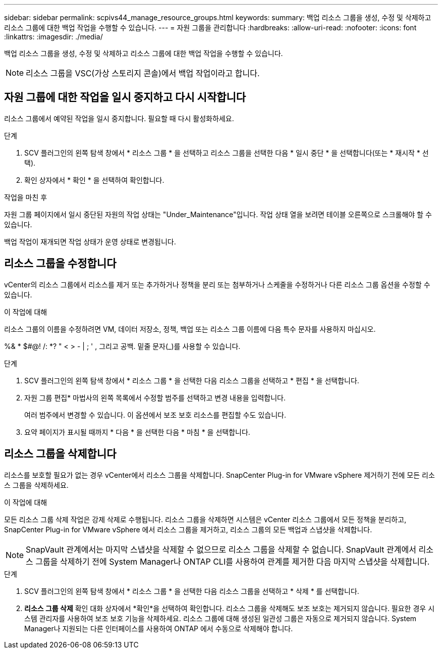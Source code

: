 ---
sidebar: sidebar 
permalink: scpivs44_manage_resource_groups.html 
keywords:  
summary: 백업 리소스 그룹을 생성, 수정 및 삭제하고 리소스 그룹에 대한 백업 작업을 수행할 수 있습니다. 
---
= 자원 그룹을 관리합니다
:hardbreaks:
:allow-uri-read: 
:nofooter: 
:icons: font
:linkattrs: 
:imagesdir: ./media/


[role="lead"]
백업 리소스 그룹을 생성, 수정 및 삭제하고 리소스 그룹에 대한 백업 작업을 수행할 수 있습니다.


NOTE: 리소스 그룹을 VSC(가상 스토리지 콘솔)에서 백업 작업이라고 합니다.



== 자원 그룹에 대한 작업을 일시 중지하고 다시 시작합니다

리소스 그룹에서 예약된 작업을 일시 중지합니다.  필요할 때 다시 활성화하세요.

.단계
. SCV 플러그인의 왼쪽 탐색 창에서 * 리소스 그룹 * 을 선택하고 리소스 그룹을 선택한 다음 * 일시 중단 * 을 선택합니다(또는 * 재시작 * 선택).
. 확인 상자에서 * 확인 * 을 선택하여 확인합니다.


.작업을 마친 후
자원 그룹 페이지에서 일시 중단된 자원의 작업 상태는 "Under_Maintenance"입니다. 작업 상태 열을 보려면 테이블 오른쪽으로 스크롤해야 할 수 있습니다.

백업 작업이 재개되면 작업 상태가 운영 상태로 변경됩니다.



== 리소스 그룹을 수정합니다

vCenter의 리소스 그룹에서 리소스를 제거 또는 추가하거나 정책을 분리 또는 첨부하거나 스케줄을 수정하거나 다른 리소스 그룹 옵션을 수정할 수 있습니다.

.이 작업에 대해
리소스 그룹의 이름을 수정하려면 VM, 데이터 저장소, 정책, 백업 또는 리소스 그룹 이름에 다음 특수 문자를 사용하지 마십시오.

%& * $#@! /: *? " < > - | ; ' , 그리고 공백. 밑줄 문자(_)를 사용할 수 있습니다.

.단계
. SCV 플러그인의 왼쪽 탐색 창에서 * 리소스 그룹 * 을 선택한 다음 리소스 그룹을 선택하고 * 편집 * 을 선택합니다.
. 자원 그룹 편집* 마법사의 왼쪽 목록에서 수정할 범주를 선택하고 변경 내용을 입력합니다.
+
여러 범주에서 변경할 수 있습니다. 이 옵션에서 보조 보호 리소스를 편집할 수도 있습니다.

. 요약 페이지가 표시될 때까지 * 다음 * 을 선택한 다음 * 마침 * 을 선택합니다.




== 리소스 그룹을 삭제합니다

리소스를 보호할 필요가 없는 경우 vCenter에서 리소스 그룹을 삭제합니다.  SnapCenter Plug-in for VMware vSphere 제거하기 전에 모든 리소스 그룹을 삭제하세요.

.이 작업에 대해
모든 리소스 그룹 삭제 작업은 강제 삭제로 수행됩니다.  리소스 그룹을 삭제하면 시스템은 vCenter 리소스 그룹에서 모든 정책을 분리하고, SnapCenter Plug-in for VMware vSphere 에서 리소스 그룹을 제거하고, 리소스 그룹의 모든 백업과 스냅샷을 삭제합니다.


NOTE: SnapVault 관계에서는 마지막 스냅샷을 삭제할 수 없으므로 리소스 그룹을 삭제할 수 없습니다.  SnapVault 관계에서 리소스 그룹을 삭제하기 전에 System Manager나 ONTAP CLI를 사용하여 관계를 제거한 다음 마지막 스냅샷을 삭제합니다.

.단계
. SCV 플러그인의 왼쪽 탐색 창에서 * 리소스 그룹 * 을 선택한 다음 리소스 그룹을 선택하고 * 삭제 * 를 선택합니다.
. *리소스 그룹 삭제* 확인 대화 상자에서 *확인*을 선택하여 확인합니다.  리소스 그룹을 삭제해도 보조 보호는 제거되지 않습니다.  필요한 경우 시스템 관리자를 사용하여 보조 보호 기능을 삭제하세요.  리소스 그룹에 대해 생성된 일관성 그룹은 자동으로 제거되지 않습니다. System Manager나 지원되는 다른 인터페이스를 사용하여 ONTAP 에서 수동으로 삭제해야 합니다.

